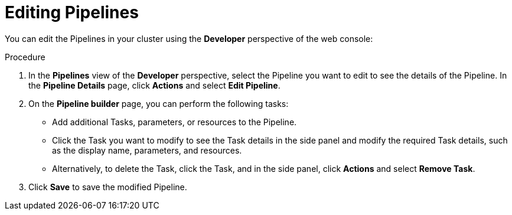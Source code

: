 // This module is included in the following assembly:
//
// *openshift_pipelines/working-with-pipelines-web-console.adoc

:_content-type: PROCEDURE
[id="op-editing-pipelines_{context}"]
= Editing Pipelines

You can edit the Pipelines in your cluster using the *Developer* perspective of the web console:

.Procedure

. In the *Pipelines* view of the *Developer* perspective, select the Pipeline you want to edit to see the details of the Pipeline.
In the *Pipeline Details* page, click *Actions* and select *Edit Pipeline*.
. On the *Pipeline builder* page, you can perform the following tasks:
* Add additional Tasks, parameters, or resources to the Pipeline.
* Click the Task you want to modify to see the Task details in the side panel and modify the required Task details, such as the display name, parameters, and resources.
* Alternatively, to delete the Task, click the Task, and in the side panel, click *Actions* and select *Remove Task*.
. Click *Save* to save the modified Pipeline.
